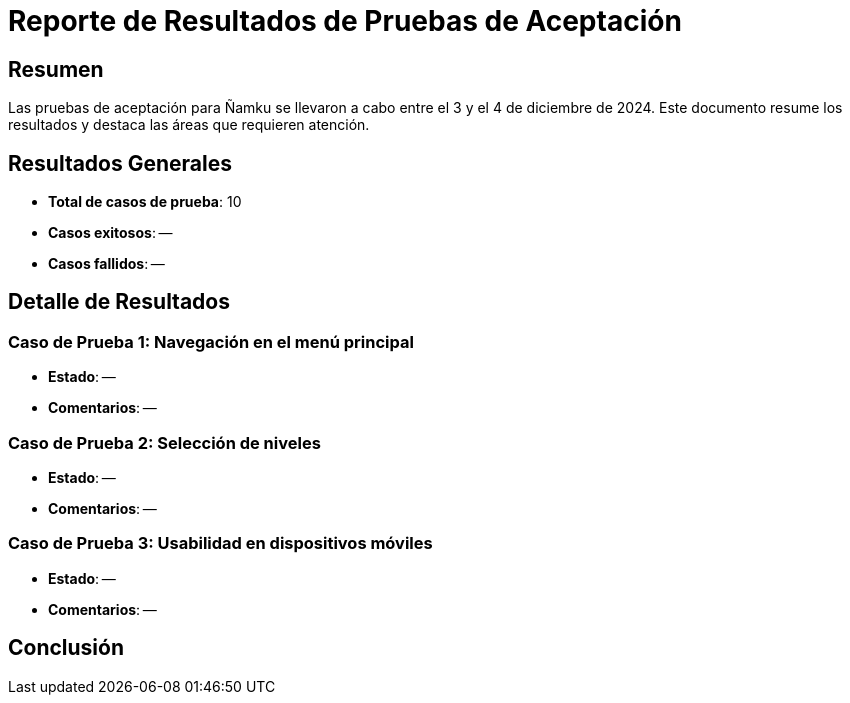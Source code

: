 = Reporte de Resultados de Pruebas de Aceptación

== Resumen
Las pruebas de aceptación para Ñamku se llevaron a cabo entre el 3 y el 4 de diciembre de 2024. Este documento resume los resultados y destaca las áreas que requieren atención.

== Resultados Generales
- *Total de casos de prueba*: 10
- *Casos exitosos*: --
- *Casos fallidos*: --

== Detalle de Resultados
=== Caso de Prueba 1: Navegación en el menú principal
- *Estado*: --
- *Comentarios*: --

=== Caso de Prueba 2: Selección de niveles
- *Estado*: -- 
- *Comentarios*: --

=== Caso de Prueba 3: Usabilidad en dispositivos móviles
- *Estado*: --
- *Comentarios*: --

== Conclusión
--
